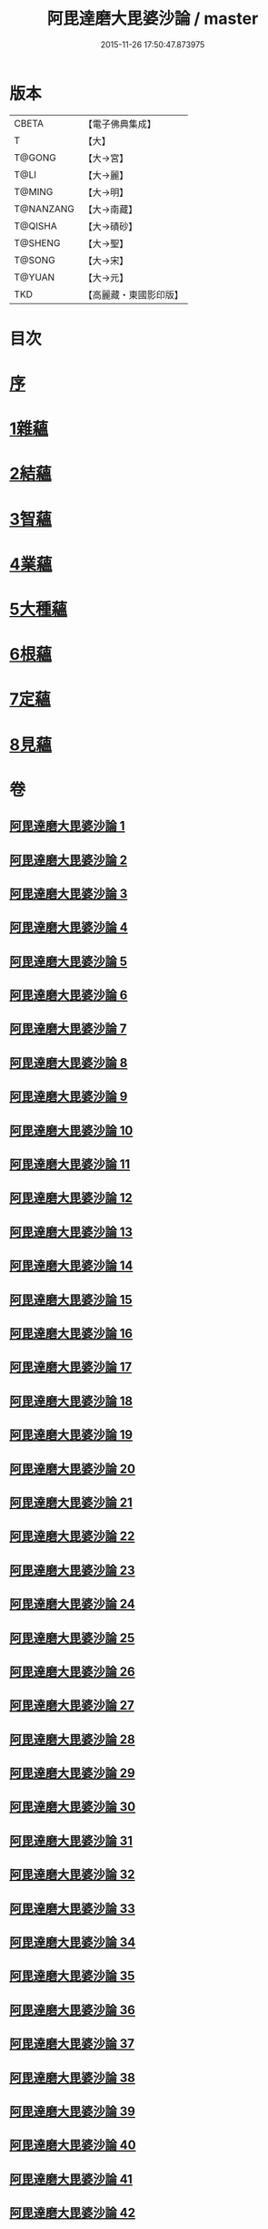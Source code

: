 #+TITLE: 阿毘達磨大毘婆沙論 / master
#+DATE: 2015-11-26 17:50:47.873975
* 版本
 |     CBETA|【電子佛典集成】|
 |         T|【大】     |
 |    T@GONG|【大→宮】   |
 |      T@LI|【大→麗】   |
 |    T@MING|【大→明】   |
 | T@NANZANG|【大→南藏】  |
 |   T@QISHA|【大→磧砂】  |
 |   T@SHENG|【大→聖】   |
 |    T@SONG|【大→宋】   |
 |    T@YUAN|【大→元】   |
 |       TKD|【高麗藏・東國影印版】|

* 目次
* [[file:KR6l0010_001.txt::001-0001a7][序]]
* [[file:KR6l0010_002.txt::002-0005b8][1雜蘊]]
* [[file:KR6l0010_046.txt::046-0236b19][2結蘊]]
* [[file:KR6l0010_093.txt::093-0479a7][3智蘊]]
* [[file:KR6l0010_112.txt::112-0578a13][4業蘊]]
* [[file:KR6l0010_127.txt::127-0661b38][5大種蘊]]
* [[file:KR6l0010_142.txt::142-0728c9][6根蘊]]
* [[file:KR6l0010_157.txt::157-0796a25][7定蘊]]
* [[file:KR6l0010_187.txt::187-0936c7][8見蘊]]
* 卷
** [[file:KR6l0010_001.txt][阿毘達磨大毘婆沙論 1]]
** [[file:KR6l0010_002.txt][阿毘達磨大毘婆沙論 2]]
** [[file:KR6l0010_003.txt][阿毘達磨大毘婆沙論 3]]
** [[file:KR6l0010_004.txt][阿毘達磨大毘婆沙論 4]]
** [[file:KR6l0010_005.txt][阿毘達磨大毘婆沙論 5]]
** [[file:KR6l0010_006.txt][阿毘達磨大毘婆沙論 6]]
** [[file:KR6l0010_007.txt][阿毘達磨大毘婆沙論 7]]
** [[file:KR6l0010_008.txt][阿毘達磨大毘婆沙論 8]]
** [[file:KR6l0010_009.txt][阿毘達磨大毘婆沙論 9]]
** [[file:KR6l0010_010.txt][阿毘達磨大毘婆沙論 10]]
** [[file:KR6l0010_011.txt][阿毘達磨大毘婆沙論 11]]
** [[file:KR6l0010_012.txt][阿毘達磨大毘婆沙論 12]]
** [[file:KR6l0010_013.txt][阿毘達磨大毘婆沙論 13]]
** [[file:KR6l0010_014.txt][阿毘達磨大毘婆沙論 14]]
** [[file:KR6l0010_015.txt][阿毘達磨大毘婆沙論 15]]
** [[file:KR6l0010_016.txt][阿毘達磨大毘婆沙論 16]]
** [[file:KR6l0010_017.txt][阿毘達磨大毘婆沙論 17]]
** [[file:KR6l0010_018.txt][阿毘達磨大毘婆沙論 18]]
** [[file:KR6l0010_019.txt][阿毘達磨大毘婆沙論 19]]
** [[file:KR6l0010_020.txt][阿毘達磨大毘婆沙論 20]]
** [[file:KR6l0010_021.txt][阿毘達磨大毘婆沙論 21]]
** [[file:KR6l0010_022.txt][阿毘達磨大毘婆沙論 22]]
** [[file:KR6l0010_023.txt][阿毘達磨大毘婆沙論 23]]
** [[file:KR6l0010_024.txt][阿毘達磨大毘婆沙論 24]]
** [[file:KR6l0010_025.txt][阿毘達磨大毘婆沙論 25]]
** [[file:KR6l0010_026.txt][阿毘達磨大毘婆沙論 26]]
** [[file:KR6l0010_027.txt][阿毘達磨大毘婆沙論 27]]
** [[file:KR6l0010_028.txt][阿毘達磨大毘婆沙論 28]]
** [[file:KR6l0010_029.txt][阿毘達磨大毘婆沙論 29]]
** [[file:KR6l0010_030.txt][阿毘達磨大毘婆沙論 30]]
** [[file:KR6l0010_031.txt][阿毘達磨大毘婆沙論 31]]
** [[file:KR6l0010_032.txt][阿毘達磨大毘婆沙論 32]]
** [[file:KR6l0010_033.txt][阿毘達磨大毘婆沙論 33]]
** [[file:KR6l0010_034.txt][阿毘達磨大毘婆沙論 34]]
** [[file:KR6l0010_035.txt][阿毘達磨大毘婆沙論 35]]
** [[file:KR6l0010_036.txt][阿毘達磨大毘婆沙論 36]]
** [[file:KR6l0010_037.txt][阿毘達磨大毘婆沙論 37]]
** [[file:KR6l0010_038.txt][阿毘達磨大毘婆沙論 38]]
** [[file:KR6l0010_039.txt][阿毘達磨大毘婆沙論 39]]
** [[file:KR6l0010_040.txt][阿毘達磨大毘婆沙論 40]]
** [[file:KR6l0010_041.txt][阿毘達磨大毘婆沙論 41]]
** [[file:KR6l0010_042.txt][阿毘達磨大毘婆沙論 42]]
** [[file:KR6l0010_043.txt][阿毘達磨大毘婆沙論 43]]
** [[file:KR6l0010_044.txt][阿毘達磨大毘婆沙論 44]]
** [[file:KR6l0010_045.txt][阿毘達磨大毘婆沙論 45]]
** [[file:KR6l0010_046.txt][阿毘達磨大毘婆沙論 46]]
** [[file:KR6l0010_047.txt][阿毘達磨大毘婆沙論 47]]
** [[file:KR6l0010_048.txt][阿毘達磨大毘婆沙論 48]]
** [[file:KR6l0010_049.txt][阿毘達磨大毘婆沙論 49]]
** [[file:KR6l0010_050.txt][阿毘達磨大毘婆沙論 50]]
** [[file:KR6l0010_051.txt][阿毘達磨大毘婆沙論 51]]
** [[file:KR6l0010_052.txt][阿毘達磨大毘婆沙論 52]]
** [[file:KR6l0010_053.txt][阿毘達磨大毘婆沙論 53]]
** [[file:KR6l0010_054.txt][阿毘達磨大毘婆沙論 54]]
** [[file:KR6l0010_055.txt][阿毘達磨大毘婆沙論 55]]
** [[file:KR6l0010_056.txt][阿毘達磨大毘婆沙論 56]]
** [[file:KR6l0010_057.txt][阿毘達磨大毘婆沙論 57]]
** [[file:KR6l0010_058.txt][阿毘達磨大毘婆沙論 58]]
** [[file:KR6l0010_059.txt][阿毘達磨大毘婆沙論 59]]
** [[file:KR6l0010_060.txt][阿毘達磨大毘婆沙論 60]]
** [[file:KR6l0010_061.txt][阿毘達磨大毘婆沙論 61]]
** [[file:KR6l0010_062.txt][阿毘達磨大毘婆沙論 62]]
** [[file:KR6l0010_063.txt][阿毘達磨大毘婆沙論 63]]
** [[file:KR6l0010_064.txt][阿毘達磨大毘婆沙論 64]]
** [[file:KR6l0010_065.txt][阿毘達磨大毘婆沙論 65]]
** [[file:KR6l0010_066.txt][阿毘達磨大毘婆沙論 66]]
** [[file:KR6l0010_067.txt][阿毘達磨大毘婆沙論 67]]
** [[file:KR6l0010_068.txt][阿毘達磨大毘婆沙論 68]]
** [[file:KR6l0010_069.txt][阿毘達磨大毘婆沙論 69]]
** [[file:KR6l0010_070.txt][阿毘達磨大毘婆沙論 70]]
** [[file:KR6l0010_071.txt][阿毘達磨大毘婆沙論 71]]
** [[file:KR6l0010_072.txt][阿毘達磨大毘婆沙論 72]]
** [[file:KR6l0010_073.txt][阿毘達磨大毘婆沙論 73]]
** [[file:KR6l0010_074.txt][阿毘達磨大毘婆沙論 74]]
** [[file:KR6l0010_075.txt][阿毘達磨大毘婆沙論 75]]
** [[file:KR6l0010_076.txt][阿毘達磨大毘婆沙論 76]]
** [[file:KR6l0010_077.txt][阿毘達磨大毘婆沙論 77]]
** [[file:KR6l0010_078.txt][阿毘達磨大毘婆沙論 78]]
** [[file:KR6l0010_079.txt][阿毘達磨大毘婆沙論 79]]
** [[file:KR6l0010_080.txt][阿毘達磨大毘婆沙論 80]]
** [[file:KR6l0010_081.txt][阿毘達磨大毘婆沙論 81]]
** [[file:KR6l0010_082.txt][阿毘達磨大毘婆沙論 82]]
** [[file:KR6l0010_083.txt][阿毘達磨大毘婆沙論 83]]
** [[file:KR6l0010_084.txt][阿毘達磨大毘婆沙論 84]]
** [[file:KR6l0010_085.txt][阿毘達磨大毘婆沙論 85]]
** [[file:KR6l0010_086.txt][阿毘達磨大毘婆沙論 86]]
** [[file:KR6l0010_087.txt][阿毘達磨大毘婆沙論 87]]
** [[file:KR6l0010_088.txt][阿毘達磨大毘婆沙論 88]]
** [[file:KR6l0010_089.txt][阿毘達磨大毘婆沙論 89]]
** [[file:KR6l0010_090.txt][阿毘達磨大毘婆沙論 90]]
** [[file:KR6l0010_091.txt][阿毘達磨大毘婆沙論 91]]
** [[file:KR6l0010_092.txt][阿毘達磨大毘婆沙論 92]]
** [[file:KR6l0010_093.txt][阿毘達磨大毘婆沙論 93]]
** [[file:KR6l0010_094.txt][阿毘達磨大毘婆沙論 94]]
** [[file:KR6l0010_095.txt][阿毘達磨大毘婆沙論 95]]
** [[file:KR6l0010_096.txt][阿毘達磨大毘婆沙論 96]]
** [[file:KR6l0010_097.txt][阿毘達磨大毘婆沙論 97]]
** [[file:KR6l0010_098.txt][阿毘達磨大毘婆沙論 98]]
** [[file:KR6l0010_099.txt][阿毘達磨大毘婆沙論 99]]
** [[file:KR6l0010_100.txt][阿毘達磨大毘婆沙論 100]]
** [[file:KR6l0010_101.txt][阿毘達磨大毘婆沙論 101]]
** [[file:KR6l0010_102.txt][阿毘達磨大毘婆沙論 102]]
** [[file:KR6l0010_103.txt][阿毘達磨大毘婆沙論 103]]
** [[file:KR6l0010_104.txt][阿毘達磨大毘婆沙論 104]]
** [[file:KR6l0010_105.txt][阿毘達磨大毘婆沙論 105]]
** [[file:KR6l0010_106.txt][阿毘達磨大毘婆沙論 106]]
** [[file:KR6l0010_107.txt][阿毘達磨大毘婆沙論 107]]
** [[file:KR6l0010_108.txt][阿毘達磨大毘婆沙論 108]]
** [[file:KR6l0010_109.txt][阿毘達磨大毘婆沙論 109]]
** [[file:KR6l0010_110.txt][阿毘達磨大毘婆沙論 110]]
** [[file:KR6l0010_111.txt][阿毘達磨大毘婆沙論 111]]
** [[file:KR6l0010_112.txt][阿毘達磨大毘婆沙論 112]]
** [[file:KR6l0010_113.txt][阿毘達磨大毘婆沙論 113]]
** [[file:KR6l0010_114.txt][阿毘達磨大毘婆沙論 114]]
** [[file:KR6l0010_115.txt][阿毘達磨大毘婆沙論 115]]
** [[file:KR6l0010_116.txt][阿毘達磨大毘婆沙論 116]]
** [[file:KR6l0010_117.txt][阿毘達磨大毘婆沙論 117]]
** [[file:KR6l0010_118.txt][阿毘達磨大毘婆沙論 118]]
** [[file:KR6l0010_119.txt][阿毘達磨大毘婆沙論 119]]
** [[file:KR6l0010_120.txt][阿毘達磨大毘婆沙論 120]]
** [[file:KR6l0010_121.txt][阿毘達磨大毘婆沙論 121]]
** [[file:KR6l0010_122.txt][阿毘達磨大毘婆沙論 122]]
** [[file:KR6l0010_123.txt][阿毘達磨大毘婆沙論 123]]
** [[file:KR6l0010_124.txt][阿毘達磨大毘婆沙論 124]]
** [[file:KR6l0010_125.txt][阿毘達磨大毘婆沙論 125]]
** [[file:KR6l0010_126.txt][阿毘達磨大毘婆沙論 126]]
** [[file:KR6l0010_127.txt][阿毘達磨大毘婆沙論 127]]
** [[file:KR6l0010_128.txt][阿毘達磨大毘婆沙論 128]]
** [[file:KR6l0010_129.txt][阿毘達磨大毘婆沙論 129]]
** [[file:KR6l0010_130.txt][阿毘達磨大毘婆沙論 130]]
** [[file:KR6l0010_131.txt][阿毘達磨大毘婆沙論 131]]
** [[file:KR6l0010_132.txt][阿毘達磨大毘婆沙論 132]]
** [[file:KR6l0010_133.txt][阿毘達磨大毘婆沙論 133]]
** [[file:KR6l0010_134.txt][阿毘達磨大毘婆沙論 134]]
** [[file:KR6l0010_135.txt][阿毘達磨大毘婆沙論 135]]
** [[file:KR6l0010_136.txt][阿毘達磨大毘婆沙論 136]]
** [[file:KR6l0010_137.txt][阿毘達磨大毘婆沙論 137]]
** [[file:KR6l0010_138.txt][阿毘達磨大毘婆沙論 138]]
** [[file:KR6l0010_139.txt][阿毘達磨大毘婆沙論 139]]
** [[file:KR6l0010_140.txt][阿毘達磨大毘婆沙論 140]]
** [[file:KR6l0010_141.txt][阿毘達磨大毘婆沙論 141]]
** [[file:KR6l0010_142.txt][阿毘達磨大毘婆沙論 142]]
** [[file:KR6l0010_143.txt][阿毘達磨大毘婆沙論 143]]
** [[file:KR6l0010_144.txt][阿毘達磨大毘婆沙論 144]]
** [[file:KR6l0010_145.txt][阿毘達磨大毘婆沙論 145]]
** [[file:KR6l0010_146.txt][阿毘達磨大毘婆沙論 146]]
** [[file:KR6l0010_147.txt][阿毘達磨大毘婆沙論 147]]
** [[file:KR6l0010_148.txt][阿毘達磨大毘婆沙論 148]]
** [[file:KR6l0010_149.txt][阿毘達磨大毘婆沙論 149]]
** [[file:KR6l0010_150.txt][阿毘達磨大毘婆沙論 150]]
** [[file:KR6l0010_151.txt][阿毘達磨大毘婆沙論 151]]
** [[file:KR6l0010_152.txt][阿毘達磨大毘婆沙論 152]]
** [[file:KR6l0010_153.txt][阿毘達磨大毘婆沙論 153]]
** [[file:KR6l0010_154.txt][阿毘達磨大毘婆沙論 154]]
** [[file:KR6l0010_155.txt][阿毘達磨大毘婆沙論 155]]
** [[file:KR6l0010_156.txt][阿毘達磨大毘婆沙論 156]]
** [[file:KR6l0010_157.txt][阿毘達磨大毘婆沙論 157]]
** [[file:KR6l0010_158.txt][阿毘達磨大毘婆沙論 158]]
** [[file:KR6l0010_159.txt][阿毘達磨大毘婆沙論 159]]
** [[file:KR6l0010_160.txt][阿毘達磨大毘婆沙論 160]]
** [[file:KR6l0010_161.txt][阿毘達磨大毘婆沙論 161]]
** [[file:KR6l0010_162.txt][阿毘達磨大毘婆沙論 162]]
** [[file:KR6l0010_163.txt][阿毘達磨大毘婆沙論 163]]
** [[file:KR6l0010_164.txt][阿毘達磨大毘婆沙論 164]]
** [[file:KR6l0010_165.txt][阿毘達磨大毘婆沙論 165]]
** [[file:KR6l0010_166.txt][阿毘達磨大毘婆沙論 166]]
** [[file:KR6l0010_167.txt][阿毘達磨大毘婆沙論 167]]
** [[file:KR6l0010_168.txt][阿毘達磨大毘婆沙論 168]]
** [[file:KR6l0010_169.txt][阿毘達磨大毘婆沙論 169]]
** [[file:KR6l0010_170.txt][阿毘達磨大毘婆沙論 170]]
** [[file:KR6l0010_171.txt][阿毘達磨大毘婆沙論 171]]
** [[file:KR6l0010_172.txt][阿毘達磨大毘婆沙論 172]]
** [[file:KR6l0010_173.txt][阿毘達磨大毘婆沙論 173]]
** [[file:KR6l0010_174.txt][阿毘達磨大毘婆沙論 174]]
** [[file:KR6l0010_175.txt][阿毘達磨大毘婆沙論 175]]
** [[file:KR6l0010_176.txt][阿毘達磨大毘婆沙論 176]]
** [[file:KR6l0010_177.txt][阿毘達磨大毘婆沙論 177]]
** [[file:KR6l0010_178.txt][阿毘達磨大毘婆沙論 178]]
** [[file:KR6l0010_179.txt][阿毘達磨大毘婆沙論 179]]
** [[file:KR6l0010_180.txt][阿毘達磨大毘婆沙論 180]]
** [[file:KR6l0010_181.txt][阿毘達磨大毘婆沙論 181]]
** [[file:KR6l0010_182.txt][阿毘達磨大毘婆沙論 182]]
** [[file:KR6l0010_183.txt][阿毘達磨大毘婆沙論 183]]
** [[file:KR6l0010_184.txt][阿毘達磨大毘婆沙論 184]]
** [[file:KR6l0010_185.txt][阿毘達磨大毘婆沙論 185]]
** [[file:KR6l0010_186.txt][阿毘達磨大毘婆沙論 186]]
** [[file:KR6l0010_187.txt][阿毘達磨大毘婆沙論 187]]
** [[file:KR6l0010_188.txt][阿毘達磨大毘婆沙論 188]]
** [[file:KR6l0010_189.txt][阿毘達磨大毘婆沙論 189]]
** [[file:KR6l0010_190.txt][阿毘達磨大毘婆沙論 190]]
** [[file:KR6l0010_191.txt][阿毘達磨大毘婆沙論 191]]
** [[file:KR6l0010_192.txt][阿毘達磨大毘婆沙論 192]]
** [[file:KR6l0010_193.txt][阿毘達磨大毘婆沙論 193]]
** [[file:KR6l0010_194.txt][阿毘達磨大毘婆沙論 194]]
** [[file:KR6l0010_195.txt][阿毘達磨大毘婆沙論 195]]
** [[file:KR6l0010_196.txt][阿毘達磨大毘婆沙論 196]]
** [[file:KR6l0010_197.txt][阿毘達磨大毘婆沙論 197]]
** [[file:KR6l0010_198.txt][阿毘達磨大毘婆沙論 198]]
** [[file:KR6l0010_199.txt][阿毘達磨大毘婆沙論 199]]
** [[file:KR6l0010_200.txt][阿毘達磨大毘婆沙論 200]]
